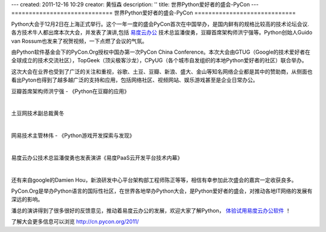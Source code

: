 ---
created: 2011-12-16 10:29
creator: 黄恒森
description: ''
title: 世界Python爱好者的盛会-PyCon
---
=============================
世界Python爱好者的盛会-PyCon
=============================

Python大会于12月2日在上海正式举行。这个一年一度的盛会PyCon首次在中国举办，是国内鲜有的规格比较高的技术论坛会议.各方技术牛人都出席本次大会，并发表了演讲,包括 `易度云办公 <http://everydo.com>`_ 技术总监潘俊勇，豆瓣首席架构师洪宁强等。Python创始人Guido van Rossum也发来了祝贺视频，一下点燃了会议的气氛。

由Python软件基金会下的PyCon.Org授权中国办第一次PyCon China Conference。本次大会由GTUG（Google的技术爱好者在全球成立的技术交流社区），TopGeek（顶尖极客沙龙），CPyUG（各个城市自发组织的本地Python爱好者的社区）联合举办。

这次大会在业界也受到了广泛的关注和重视，谷歌、土豆、豆瓣、新浪、盛大、金山等知名网络企业都是其中的赞助商，从侧面也看出Pyton也得到了越多越广泛的支持和应用，包括网络社区、视频网站、娱乐游戏甚至是企业日常办公。

豆瓣首席架构师洪宁强 - 《Python在豆瓣的应用》

.. image:: img/pycon-hql.jpg

|

土豆网技术副总裁黄冬

.. image:: img/pycon-hd.jpg

|

网易技术主管林伟 - 《Python游戏开发探索与发现》

.. image:: img/pycon-lw.jpg

|

易度云办公技术总监潘俊勇也发表演讲《易度PaaS云开发平台技术内幕》

.. image:: img/pycon-pjy.jpg

|

还有来自google的Damien Hou，新浪研发中心平台架构部工程师陈正等等，相信有幸参加此次盛会的嘉宾一定收获良多。

PyCon.Org是举办Python语言的国际性社区，在世界各地举办Python大会，是Python爱好者的盛会，对推动各地IT网络的发展有深远的影响。

潘总的演讲得到了很多很好的反馈意见，推动着易度云办公的发展，欢迎大家了解Python， `体验试用易度云办公软件 <http://everydo.com/demo.rst>`_ ！

了解大会更多信息可以浏览 http://cn.pycon.org/2011/